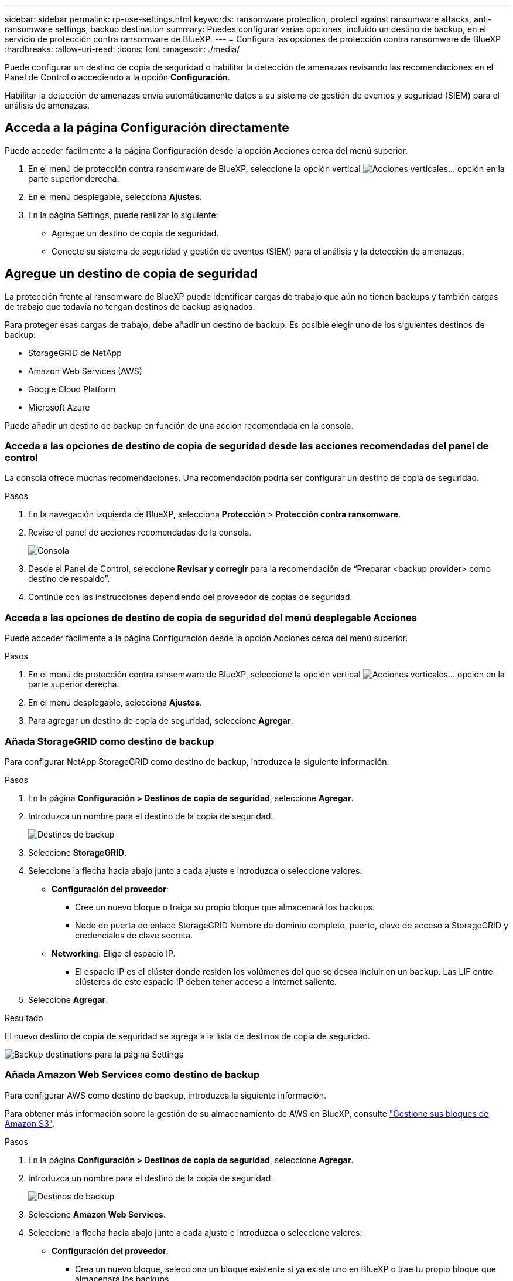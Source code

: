 ---
sidebar: sidebar 
permalink: rp-use-settings.html 
keywords: ransomware protection, protect against ransomware attacks, anti-ransomware settings, backup destination 
summary: Puedes configurar varias opciones, incluido un destino de backup, en el servicio de protección contra ransomware de BlueXP. 
---
= Configura las opciones de protección contra ransomware de BlueXP
:hardbreaks:
:allow-uri-read: 
:icons: font
:imagesdir: ./media/


[role="lead"]
Puede configurar un destino de copia de seguridad o habilitar la detección de amenazas revisando las recomendaciones en el Panel de Control o accediendo a la opción *Configuración*.

Habilitar la detección de amenazas envía automáticamente datos a su sistema de gestión de eventos y seguridad (SIEM) para el análisis de amenazas.



== Acceda a la página Configuración directamente

Puede acceder fácilmente a la página Configuración desde la opción Acciones cerca del menú superior.

. En el menú de protección contra ransomware de BlueXP, seleccione la opción vertical image:button-actions-vertical.png["Acciones verticales"]... opción en la parte superior derecha.
. En el menú desplegable, selecciona *Ajustes*.
. En la página Settings, puede realizar lo siguiente:
+
** Agregue un destino de copia de seguridad.
** Conecte su sistema de seguridad y gestión de eventos (SIEM) para el análisis y la detección de amenazas.






== Agregue un destino de copia de seguridad

La protección frente al ransomware de BlueXP puede identificar cargas de trabajo que aún no tienen backups y también cargas de trabajo que todavía no tengan destinos de backup asignados.

Para proteger esas cargas de trabajo, debe añadir un destino de backup. Es posible elegir uno de los siguientes destinos de backup:

* StorageGRID de NetApp
* Amazon Web Services (AWS)
* Google Cloud Platform
* Microsoft Azure


Puede añadir un destino de backup en función de una acción recomendada en la consola.



=== Acceda a las opciones de destino de copia de seguridad desde las acciones recomendadas del panel de control

La consola ofrece muchas recomendaciones. Una recomendación podría ser configurar un destino de copia de seguridad.

.Pasos
. En la navegación izquierda de BlueXP, selecciona *Protección* > *Protección contra ransomware*.
. Revise el panel de acciones recomendadas de la consola.
+
image:screen-dashboard.png["Consola"]

. Desde el Panel de Control, seleccione *Revisar y corregir* para la recomendación de “Preparar <backup provider> como destino de respaldo”.
. Continúe con las instrucciones dependiendo del proveedor de copias de seguridad.




=== Acceda a las opciones de destino de copia de seguridad del menú desplegable Acciones

Puede acceder fácilmente a la página Configuración desde la opción Acciones cerca del menú superior.

.Pasos
. En el menú de protección contra ransomware de BlueXP, seleccione la opción vertical image:button-actions-vertical.png["Acciones verticales"]... opción en la parte superior derecha.
. En el menú desplegable, selecciona *Ajustes*.
. Para agregar un destino de copia de seguridad, seleccione *Agregar*.




=== Añada StorageGRID como destino de backup

Para configurar NetApp StorageGRID como destino de backup, introduzca la siguiente información.

.Pasos
. En la página *Configuración > Destinos de copia de seguridad*, seleccione *Agregar*.
. Introduzca un nombre para el destino de la copia de seguridad.
+
image:screen-settings-backup-destination.png["Destinos de backup"]

. Seleccione *StorageGRID*.
. Seleccione la flecha hacia abajo junto a cada ajuste e introduzca o seleccione valores:
+
** *Configuración del proveedor*:
+
*** Cree un nuevo bloque o traiga su propio bloque que almacenará los backups.
*** Nodo de puerta de enlace StorageGRID Nombre de dominio completo, puerto, clave de acceso a StorageGRID y credenciales de clave secreta.


** *Networking*: Elige el espacio IP.
+
*** El espacio IP es el clúster donde residen los volúmenes del que se desea incluir en un backup. Las LIF entre clústeres de este espacio IP deben tener acceso a Internet saliente.




. Seleccione *Agregar*.


.Resultado
El nuevo destino de copia de seguridad se agrega a la lista de destinos de copia de seguridad.

image:screen-settings-backup-destinations-list2.png["Backup destinations para la página Settings"]



=== Añada Amazon Web Services como destino de backup

Para configurar AWS como destino de backup, introduzca la siguiente información.

Para obtener más información sobre la gestión de su almacenamiento de AWS en BlueXP, consulte https://docs.netapp.com/us-en/bluexp-setup-admin/task-viewing-amazon-s3.html["Gestione sus bloques de Amazon S3"^].

.Pasos
. En la página *Configuración > Destinos de copia de seguridad*, seleccione *Agregar*.
. Introduzca un nombre para el destino de la copia de seguridad.
+
image:screen-settings-backup-destination.png["Destinos de backup"]

. Seleccione *Amazon Web Services*.
. Seleccione la flecha hacia abajo junto a cada ajuste e introduzca o seleccione valores:
+
** *Configuración del proveedor*:
+
*** Crea un nuevo bloque, selecciona un bloque existente si ya existe uno en BlueXP o trae tu propio bloque que almacenará los backups.
*** Cuenta, región, clave de acceso y clave secreta de AWS para las credenciales de AWS
+
https://docs.netapp.com/us-en/bluexp-s3-storage/task-add-s3-bucket.html["Si desea traer su propio cubo, consulte Agregar cubos S3"^].



** *Cifrado*: Si está creando un nuevo depósito de S3, introduzca la información de clave de cifrado que le haya proporcionado el proveedor. Si eligió un depósito existente, la información de cifrado ya estará disponible.
+
De forma predeterminada, los datos del bloque se cifran con claves gestionadas por AWS. Puede seguir utilizando claves administradas por AWS o puede gestionar el cifrado de sus datos utilizando sus propias claves.

** *Redes*: Elige el espacio IP y si vas a usar un Punto Final Privado.
+
*** El espacio IP es el clúster donde residen los volúmenes del que se desea incluir en un backup. Las LIF entre clústeres de este espacio IP deben tener acceso a Internet saliente.
*** Opcionalmente, seleccione si va a utilizar un punto final privado de AWS (PrivateLink) que haya configurado previamente.
+
Si desea utilizar AWS PrivateLink, consulte https://docs.aws.amazon.com/AmazonS3/latest/userguide/privatelink-interface-endpoints.html["AWS PrivateLink para Amazon S3"^].



** * Bloqueo de respaldo*: Elija si desea que el servicio proteja las copias de seguridad de ser modificadas o eliminadas. Esta opción utiliza la tecnología DataLock de NetApp. Cada copia de seguridad se bloqueará durante el período de retención, o durante un mínimo de 30 días, más un período de búfer de hasta 14 días.
+

CAUTION: Si configura ahora el ajuste de bloqueo de copia de seguridad, no es posible cambiarlo más tarde después de configurar el destino de copia de seguridad.

+
*** *Modo de gobierno*: Los usuarios específicos (con el permiso S3:BypassGovernanceRetention) pueden sobrescribir o eliminar archivos protegidos durante el período de retención.
*** *Modo de cumplimiento*: Los usuarios no pueden sobrescribir ni eliminar los archivos de copia de seguridad protegidos durante el período de retención.




. Seleccione *Agregar*.


.Resultado
El nuevo destino de copia de seguridad se agrega a la lista de destinos de copia de seguridad.

image:screen-settings-backup-destinations-list2.png["Backup destinations para la página Settings"]



=== Añada Google Cloud Platform como destino de backup

Para configurar Google Cloud Platform (GCP) como destino de backup, introduzca la siguiente información.

Para obtener más información sobre la gestión de su almacenamiento de GCP en BlueXP , consulte https://docs.netapp.com/us-en/bluexp-setup-admin/concept-install-options-google.html["Opciones de instalación del conector en Google Cloud"^] .

.Pasos
. En la página *Configuración > Destinos de copia de seguridad*, seleccione *Agregar*.
. Introduzca un nombre para el destino de la copia de seguridad.
+
image:screen-settings-backup-destination-gcp.png["Destinos de backup"]

. Seleccione *Google Cloud Platform*.
. Seleccione la flecha hacia abajo junto a cada ajuste e introduzca o seleccione valores:
+
** *Configuración del proveedor*:
+
*** Cree un nuevo cucharón. Introduzca la clave de acceso y la clave secreta.
*** Ingresa o selecciona tu proyecto y región de Google Cloud Platform.


** *Cifrado*: Si está creando un nuevo depósito, introduzca la información de clave de cifrado que le haya proporcionado el proveedor. Si eligió un depósito existente, la información de cifrado ya estará disponible.
+
De forma predeterminada, los datos del bloque se cifran con claves gestionadas por Google. Puede seguir utilizando las claves administradas por Google.

** *Redes*: Elige el espacio IP y si vas a usar un Punto Final Privado.
+
*** El espacio IP es el clúster donde residen los volúmenes del que se desea incluir en un backup. Las LIF entre clústeres de este espacio IP deben tener acceso a Internet saliente.
*** Opcionalmente, seleccione si va a utilizar un punto final privado de GCP (PrivateLink) que haya configurado previamente.




. Seleccione *Agregar*.


.Resultado
El nuevo destino de copia de seguridad se agrega a la lista de destinos de copia de seguridad.



=== Añada Microsoft Azure como destino de backup

Para configurar Azure como destino de backup, introduzca la siguiente información.

Para obtener más información sobre cómo gestionar sus credenciales de Azure y suscripciones al mercado en BlueXP, consulte https://docs.netapp.com/us-en/bluexp-setup-admin/task-adding-azure-accounts.html["Gestiona tus credenciales de Azure y tus suscripciones al mercado"^].

.Pasos
. En la página *Configuración > Destinos de copia de seguridad*, seleccione *Agregar*.
. Introduzca un nombre para el destino de la copia de seguridad.
+
image:screen-settings-backup-destination.png["Destinos de backup"]

. Seleccione *Azure*.
. Seleccione la flecha hacia abajo junto a cada ajuste e introduzca o seleccione valores:
+
** *Configuración del proveedor*:
+
*** Crea una nueva cuenta de almacenamiento, selecciona una existente si ya existe en BlueXP o trae tu propia cuenta de almacenamiento que almacenará los backups.
*** Suscripción, región y grupo de recursos de Azure para las credenciales de Azure
+
https://docs.netapp.com/us-en/bluexp-blob-storage/task-add-blob-storage.html["Si desea traer su propia cuenta de almacenamiento, consulte Agregar cuentas de almacenamiento de Azure Blob"^].



** *Cifrado*: Si está creando una nueva cuenta de almacenamiento, introduzca la información de clave de cifrado que le haya proporcionado el proveedor. Si eligió una cuenta existente, la información de cifrado ya está disponible.
+
Los datos de la cuenta se cifran con claves gestionadas por Microsoft de forma predeterminada. Puede seguir utilizando claves administradas por Microsoft, o puede administrar el cifrado de sus datos con sus propias claves.

** *Redes*: Elige el espacio IP y si vas a usar un Punto Final Privado.
+
*** El espacio IP es el clúster donde residen los volúmenes del que se desea incluir en un backup. Las LIF entre clústeres de este espacio IP deben tener acceso a Internet saliente.
*** Opcionalmente, seleccione si va a utilizar un punto final privado de Azure que haya configurado previamente.
+
Si desea utilizar Azure PrivateLink, consulte https://azure.microsoft.com/en-us/products/private-link/["Azure PrivateLink"^].





. Seleccione *Agregar*.


.Resultado
El nuevo destino de copia de seguridad se agrega a la lista de destinos de copia de seguridad.

image:screen-settings-backup-destinations-list2.png["Backup destinations para la página Settings"]



== Habilita la detección de amenazas

Puede enviar datos automáticamente a su sistema de gestión de eventos y seguridad (SIEM) para analizar y detectar amenazas. Puede seleccionar AWS Security Hub, Microsoft Sentinel o Splunk Cloud como su SIEM.

Antes de habilitar SIEM en la protección contra ransomware de BlueXP , debe configurar su sistema SIEM.



=== Configure AWS Security Hub para la detección de amenazas

Antes de habilitar AWS Security Hub en la protección contra ransomware de BlueXP , deberá realizar los siguientes pasos de alto nivel en AWS Security Hub:

* Configure los permisos en AWS Security Hub.
* Configure la clave de acceso de autenticación y la clave secreta en AWS Security Hub. (Estos pasos no se proporcionan aquí.)


.Pasos para configurar permisos en AWS Security Hub
. Vaya a *AWS IAM console*.
. Selecciona *Políticas*.
. Cree una política utilizando el siguiente código en formato JSON:
+
[listing]
----
{
  "Version": "2012-10-17",
  "Statement": [
    {
      "Sid": "NetAppSecurityHubFindings",
      "Effect": "Allow",
      "Action": [
        "securityhub:BatchImportFindings",
        "securityhub:BatchUpdateFindings"
      ],
      "Resource": [
        "arn:aws:securityhub:*:*:product/*/default",
        "arn:aws:securityhub:*:*:hub/default"
      ]
    }
  ]
}
----




=== Configurar Microsoft Sentinel para la detección de amenazas

Antes de habilitar Microsoft Sentinel en la protección contra ransomware de BlueXP , deberá realizar los siguientes pasos de alto nivel en Microsoft Sentinel:

* *Requisitos previos*
+
** Active Microsoft Sentinel.
** Crear un rol personalizado en Microsoft Sentinel.


* *Registro*
+
** Registra la protección contra ransomware de BlueXP  para recibir eventos de Microsoft Sentinel.
** Cree un secreto para el registro.


* *Permisos*: Asignar permisos a la aplicación.
* *Autenticación*: Introduzca las credenciales de autenticación de la aplicación.


.Pasos para activar Microsoft Sentinel
. Vaya a Microsoft Sentinel.
. Crea un espacio de trabajo *Log Analytics*.
. Active Microsoft Sentinel para utilizar el espacio de trabajo Log Analytics que acaba de crear.


.Pasos para crear un rol personalizado en Microsoft Sentinel
. Vaya a Microsoft Sentinel.
. Selecciona *Suscripción* > *Control de acceso (IAM)*.
. Introduzca un nombre de rol personalizado. Utilice el nombre *BlueXP  Ransomware Protection Sentinel Configurator*.
. Copie el siguiente JSON y péguelo en la pestaña *JSON*.
+
[listing]
----
{
  "roleName": "BlueXP Ransomware Protection Sentinel Configurator",
  "description": "",
  "assignableScopes":["/subscriptions/{subscription_id}"],
  "permissions": [

  ]
}
----
. Revise y guarde la configuración.


.Pasos para registrar la protección contra ransomware de BlueXP  para recibir eventos de Microsoft Sentinel
. Vaya a Microsoft Sentinel.
. Selecciona *Entra ID* > *Aplicaciones* > *Registros de aplicaciones*.
. Para el *Nombre para mostrar* de la aplicación, ingrese “*Protección contra ransomware BlueXP *”.
. En el campo *Tipo de cuenta soportado*, seleccione *Cuentas en este directorio organizacional solamente*.
. Seleccione un *Índice por Defecto* donde se insertarán los eventos.
. Seleccione *Revisión*.
. Selecciona *Registrar* para guardar tus ajustes.
+
Después del registro, el centro de administración de Microsoft Entra muestra el panel Visión general de la aplicación.



.Pasos para crear un secreto para el registro
. Vaya a Microsoft Sentinel.
. Selecciona *Certificados y secretos* > *Secretos de cliente* > *Nuevo secreto de cliente*.
. Agregue una descripción para el secreto de la aplicación.
. Seleccione un *Expiración* para el secreto o especifique una vida personalizada.
+

TIP: La vida de un secreto de cliente está limitada a dos años (24 meses) o menos. Microsoft recomienda establecer un valor de caducidad inferior a 12 meses.

. Selecciona *Añadir* para crear tu secreto.
. Registre el secreto que se va a utilizar en el paso Autenticación. El secreto no se volverá a mostrar después de salir de esta página.


.Pasos para asignar permisos a la aplicación
. Vaya a Microsoft Sentinel.
. Selecciona *Suscripción* > *Control de acceso (IAM)*.
. Selecciona *Añadir* > *Añadir asignación de rol*.
. Para el campo *Roles de administrador privilegiados*, seleccione *Configurador centinela de protección contra ransomware BlueXP *.
+

TIP: Este es el rol personalizado que ha creado anteriormente.

. Seleccione *Siguiente*.
. En el campo *Asignar acceso a*, selecciona *Usuario, grupo o principal de servicio*.
. Selecciona *Seleccionar miembros*. A continuación, seleccione *BlueXP  Ransomware Protection Sentinel Configurator*.
. Seleccione *Siguiente*.
. En el campo *Qué usuario puede hacer*, seleccione *Permitir al usuario asignar todos los roles excepto los roles de administrador privilegiados Propietario, UAA, RBAC (recomendado)*.
. Seleccione *Siguiente*.
. Seleccione *Revisar y asignar* para asignar los permisos.


.Pasos para introducir credenciales de autenticación para la aplicación
. Vaya a Microsoft Sentinel.
. Escriba las credenciales:
+
.. Introduzca el ID de inquilino, el ID de aplicación de cliente y el secreto de la aplicación de cliente.
.. Haga clic en *autenticar*.
+

NOTE: Una vez que la autenticación se haya realizado correctamente, aparecerá un mensaje autenticado.



. Introduzca los detalles del espacio de trabajo Log Analytics para la aplicación.
+
.. Seleccione el ID de suscripción, el grupo de recursos y el espacio de trabajo Log Analytics.






=== Configurar Splunk Cloud para la detección de amenazas

Antes de habilitar Splunk Cloud en la protección contra ransomware de BlueXP , tendrá que hacer los siguientes pasos de alto nivel en Splunk Cloud:

* Habilite un recopilador de eventos HTTP en Splunk Cloud para recibir datos de eventos a través de HTTP o HTTPS de BlueXP .
* Cree un token de Event Collector en Splunk Cloud.


.Pasos para activar un recopilador de eventos HTTP en Splunk
. Vaya a Splunk Cloud.
. Selecciona *Ajustes* > *Entradas de datos*.
. Selecciona *HTTP Event Collector* > *Ajustes globales*.
. En el botón Todos los tokens, seleccione *Activado*.
. Para que el recopilador de eventos escuche y se comunique a través de HTTPS en lugar de HTTP, seleccione *Habilitar SSL*.
. Introduzca un puerto en *Número de puerto HTTP* para el recopilador de eventos HTTP.


.Pasos para crear un token de Event Collector en Splunk
. Vaya a Splunk Cloud.
. Selecciona *Ajustes* > *Añadir datos*.
. Selecciona *Monitor* > *HTTP Event Collector*.
. Ingrese un Nombre para el token y seleccione *Siguiente*.
. Selecciona un *Índice por Defecto* donde los eventos serán empujados, luego selecciona *Revisar*.
. Confirme que todos los ajustes para el punto final son correctos y, a continuación, seleccione *Enviar*.
. Copie el token y péguelo en otro documento para tenerlo listo para el paso Autenticación.




=== Conecta SIEM en la protección frente al ransomware de BlueXP 

Al habilitar SIEM, se envían datos de la protección contra ransomware de BlueXP  a su servidor SIEM para el análisis de amenazas y la generación de informes.

.Pasos
. En el menú BlueXP , selecciona *Protección* > *Protección contra ransomware*.
. En el menú de protección contra ransomware de BlueXP, seleccione la opción vertical image:button-actions-vertical.png["Acciones verticales"]... opción en la parte superior derecha.
. Selecciona *Ajustes*.
+
Aparece la página Configuración.

+
image:screen-settings2.png["Configuración"]

. En la página Configuración, seleccione *Conectar* en el mosaico de conexión SIEM.
+
image:screen-settings-threat-detection-3options.png["Activar página de detalles de detección de amenazas"]

. Elija uno de los sistemas SIEM.
. Introduzca el token y los detalles de autenticación configurados en AWS Security Hub o Splunk Cloud.
+

NOTE: La información que introduzca dependerá del SIEM seleccionado.

. Selecciona *Activar*.
+
En la página Configuración se muestra «Conectado».


